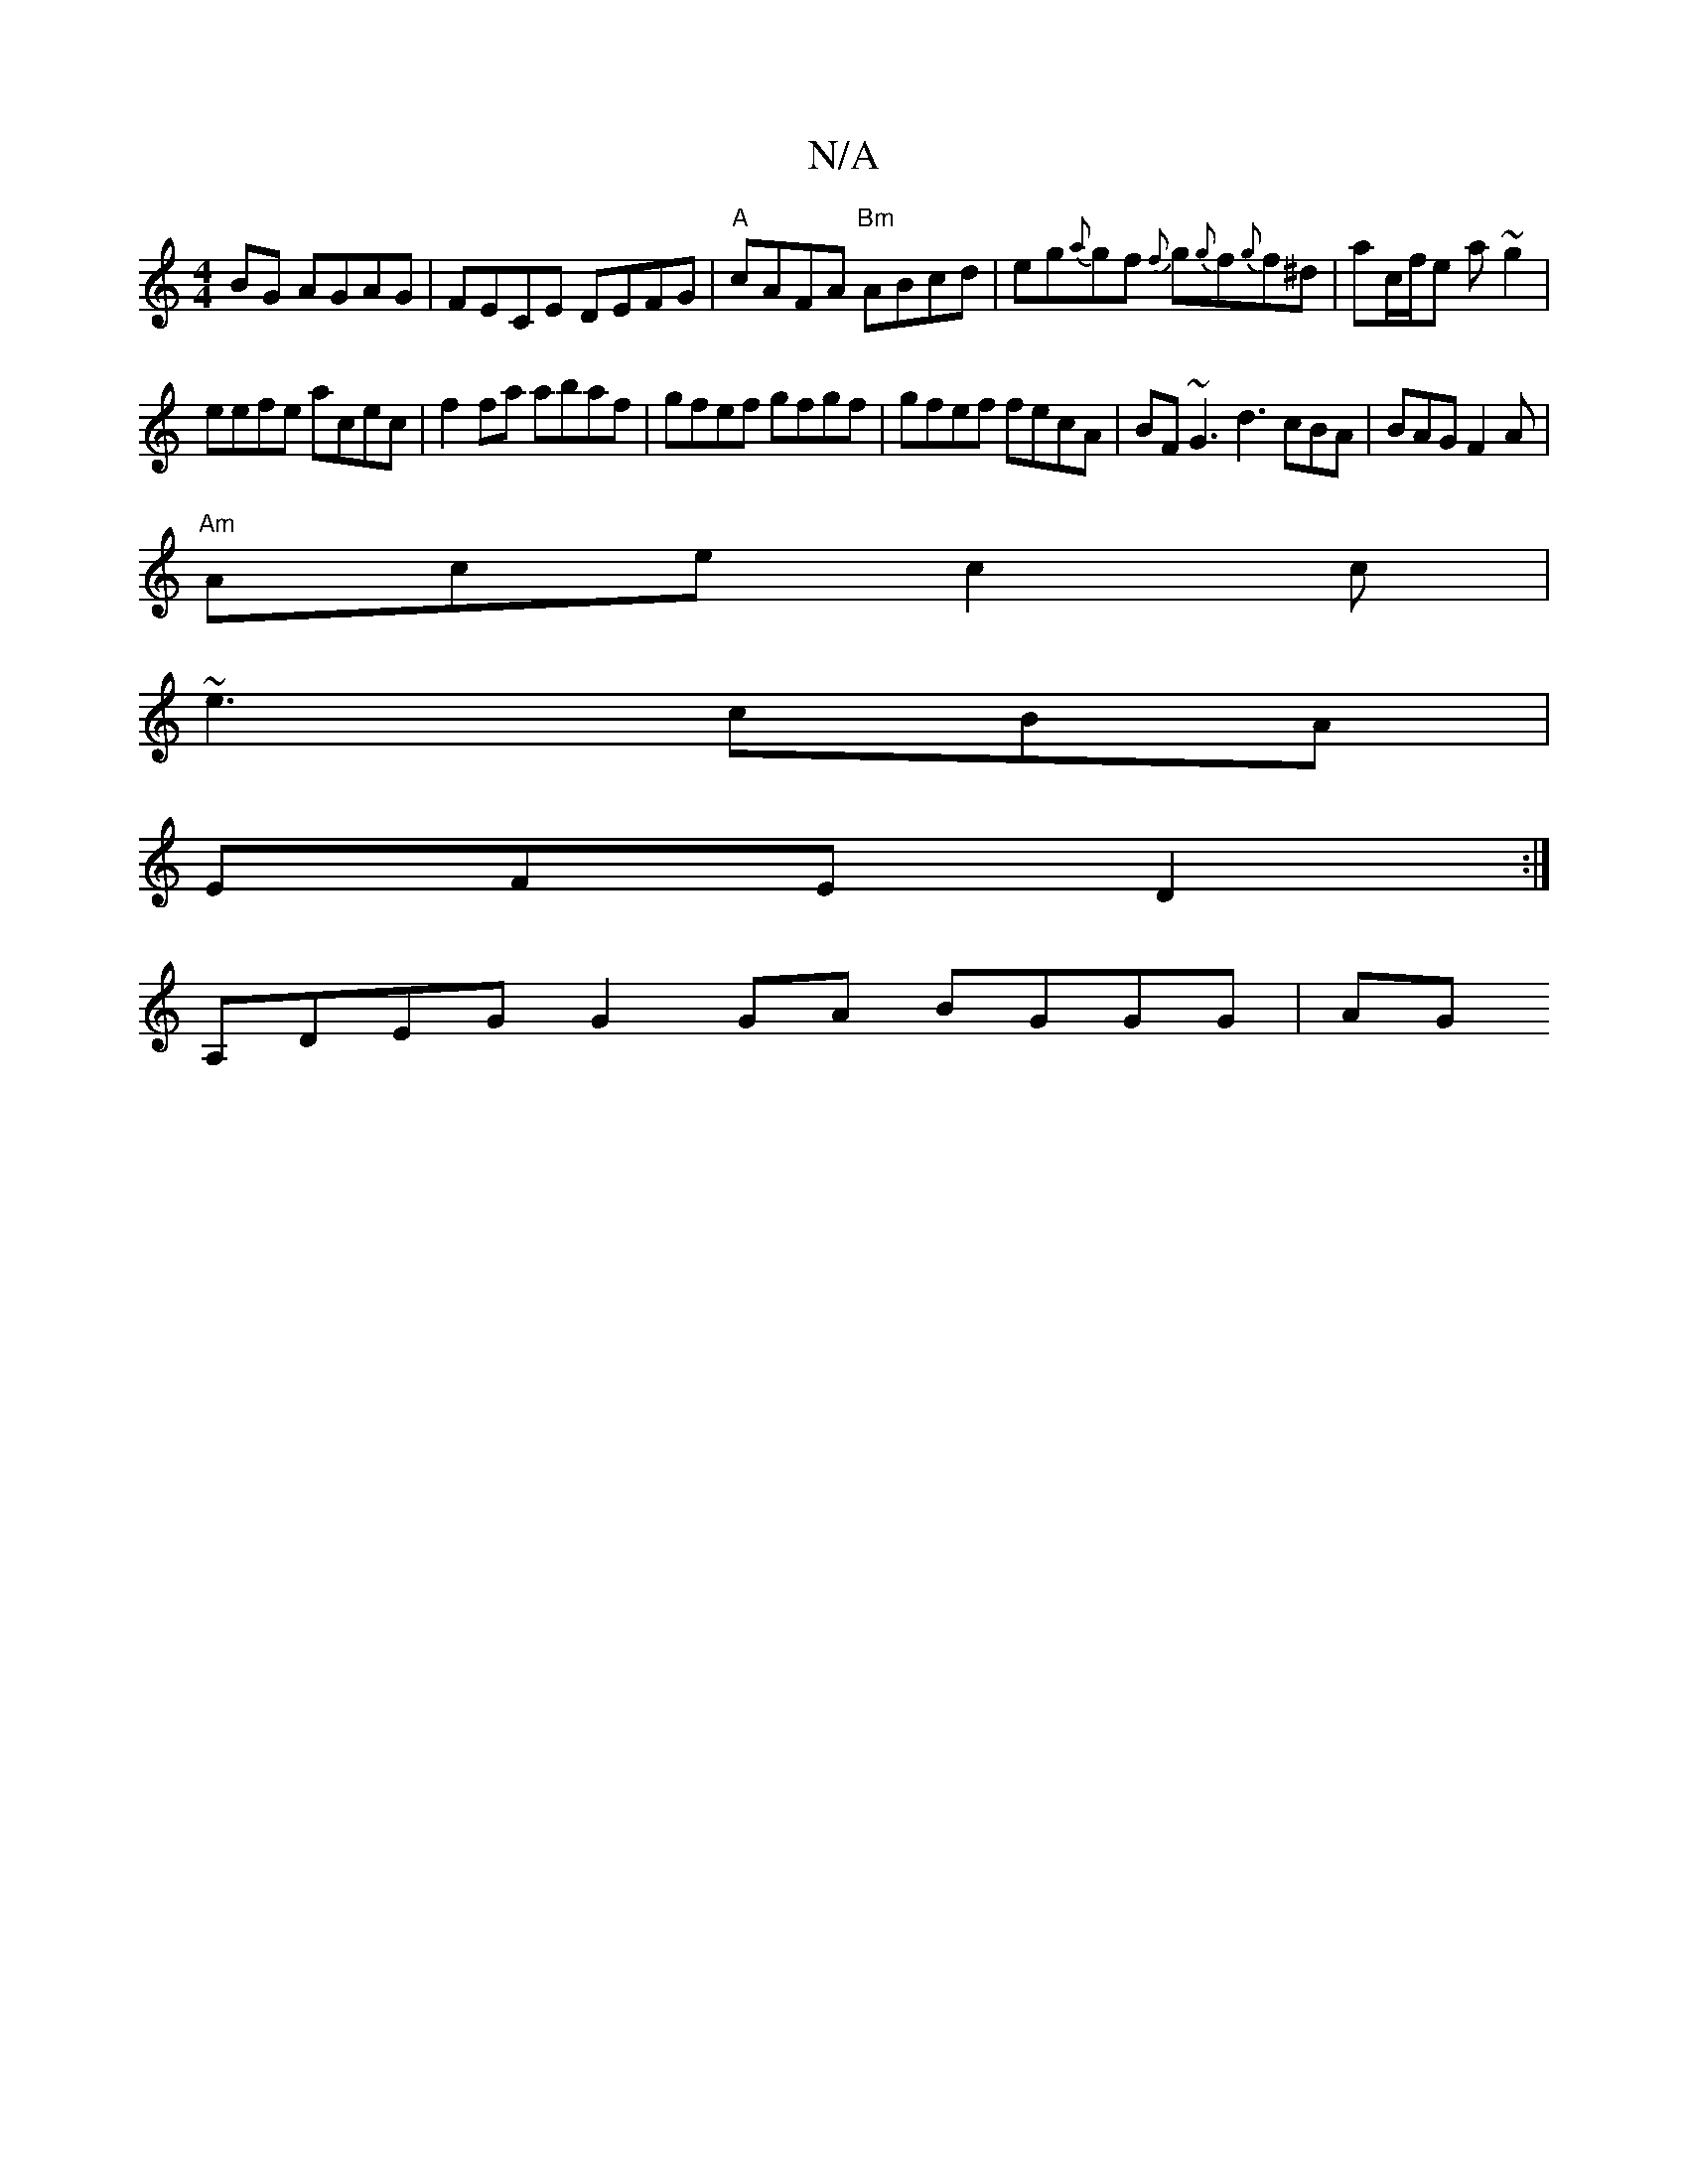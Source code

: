 X:1
T:N/A
M:4/4
R:N/A
K:Cmajor
BG AGAG |FECE DEFG|"A"cAFA "Bm" ABcd|eg{a}gf {f}g{g}f{g}f^d|ac/f/e a ~g2 |
eefe acec | f2 fa abaf | gfef gfgf | gfef fecA | BF~G3 d3 cBA|BAG F2A|
"Am" Ace c2 c |
~e3 cBA |
EFE D2 :|
A,DEG G2GA BGGG|AG